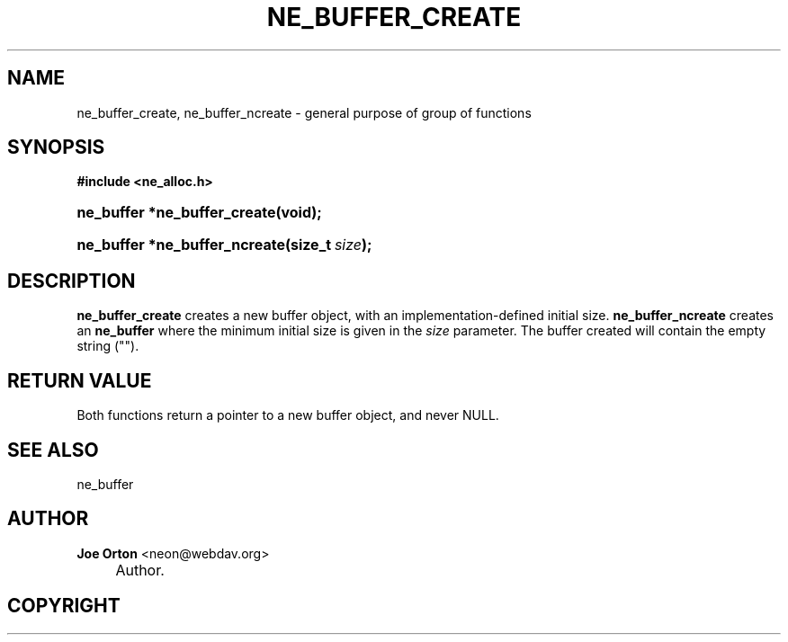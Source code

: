.\"     Title: ne_buffer_create
.\"    Author: 
.\" Generator: DocBook XSL Stylesheets v1.72.0 <http://docbook.sf.net/>
.\"      Date: 25 September 2007
.\"    Manual: neon API reference
.\"    Source: neon 0.27.2
.\"
.TH "NE_BUFFER_CREATE" "3" "25 September 2007" "neon 0.27.2" "neon API reference"
.\" disable hyphenation
.nh
.\" disable justification (adjust text to left margin only)
.ad l
.SH "NAME"
ne_buffer_create, ne_buffer_ncreate \- general purpose of group of functions
.SH "SYNOPSIS"
.sp
.ft B
.nf
#include <ne_alloc.h>
.fi
.ft
.HP 28
.BI "ne_buffer *ne_buffer_create(void);"
.HP 29
.BI "ne_buffer *ne_buffer_ncreate(size_t\ " "size" ");"
.SH "DESCRIPTION"
.PP
\fBne_buffer_create\fR
creates a new buffer object, with an implementation\-defined initial size.
\fBne_buffer_ncreate\fR
creates an
\fBne_buffer\fR
where the minimum initial size is given in the
\fIsize\fR
parameter. The buffer created will contain the empty string ("").
.SH "RETURN VALUE"
.PP
Both functions return a pointer to a new buffer object, and never
NULL.
.SH "SEE ALSO"
.PP
ne_buffer
.SH "AUTHOR"
.PP
\fBJoe Orton\fR <\&neon@webdav.org\&>
.sp -1n
.IP "" 4
Author.
.SH "COPYRIGHT"


